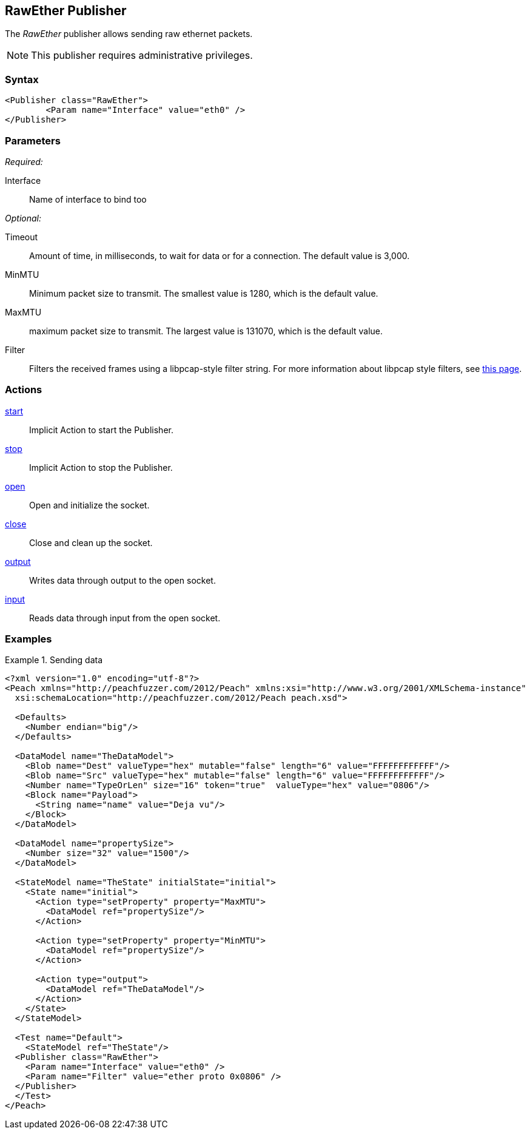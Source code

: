 <<<
[[Publishers_RawEther]]
== RawEther Publisher

// Reviewed:
//  - 02/13/2014: Seth & Adam: Outlined
// Params are good
// give full put to run for example
// name is name not ip
// Give full enumeration of Ethernet protocols supported
// Talk about MTU setProperty for fuzzing MTU
// Updated:
// - 02/14/2014: Jordyn
// Added full example w/ mtu fuzzing
// Added full enum list for Ethernet protocol
// Added short description about fuzzing mtu

The _RawEther_ publisher allows sending raw ethernet packets.

NOTE: This publisher requires administrative privileges.

=== Syntax

[source,xml]
----
<Publisher class="RawEther">
	<Param name="Interface" value="eth0" />
</Publisher>
----

=== Parameters

_Required:_

Interface:: Name of interface to bind too

_Optional:_

Timeout:: Amount of time, in milliseconds, to wait for data or for a connection. The default value is 3,000.
MinMTU:: Minimum packet size to transmit. The smallest value is 1280, which is the default value.
MaxMTU:: maximum packet size to transmit. The largest value is 131070, which is the default value.
Filter::
    Filters the received frames using a libpcap-style filter string. For more information
    about libpcap style filters, see http://www.tcpdump.org/manpages/pcap-filter.7.html[this page].

=== Actions

xref:Action_start[start]:: Implicit Action to start the Publisher.
xref:Action_stop[stop]:: Implicit Action to stop the Publisher.
xref:Action_open[open]:: Open and initialize the socket.
xref:Action_close[close]:: Close and clean up the socket.
xref:Action_output[output]:: Writes data through output to the open socket.
xref:Action_input[input]:: Reads data through input from the open socket.

=== Examples

.Sending data
===============
[source,xml]
----
<?xml version="1.0" encoding="utf-8"?>
<Peach xmlns="http://peachfuzzer.com/2012/Peach" xmlns:xsi="http://www.w3.org/2001/XMLSchema-instance"
  xsi:schemaLocation="http://peachfuzzer.com/2012/Peach peach.xsd">

  <Defaults>
    <Number endian="big"/>
  </Defaults>

  <DataModel name="TheDataModel">
    <Blob name="Dest" valueType="hex" mutable="false" length="6" value="FFFFFFFFFFFF"/>
    <Blob name="Src" valueType="hex" mutable="false" length="6" value="FFFFFFFFFFFF"/>
    <Number name="TypeOrLen" size="16" token="true"  valueType="hex" value="0806"/>
    <Block name="Payload">
      <String name="name" value="Deja vu"/>
    </Block>
  </DataModel>

  <DataModel name="propertySize">
    <Number size="32" value="1500"/>
  </DataModel>

  <StateModel name="TheState" initialState="initial">
    <State name="initial">
      <Action type="setProperty" property="MaxMTU">
        <DataModel ref="propertySize"/>
      </Action>

      <Action type="setProperty" property="MinMTU">
        <DataModel ref="propertySize"/>
      </Action>

      <Action type="output">
        <DataModel ref="TheDataModel"/>
      </Action>
    </State>
  </StateModel>

  <Test name="Default">
    <StateModel ref="TheState"/>
  <Publisher class="RawEther">
    <Param name="Interface" value="eth0" />
    <Param name="Filter" value="ether proto 0x0806" />
  </Publisher>
  </Test>
</Peach>
----
===============
